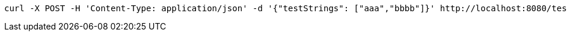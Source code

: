 [code]
----
curl -X POST -H 'Content-Type: application/json' -d '{"testStrings": ["aaa","bbbb"]}' http://localhost:8080/test
----